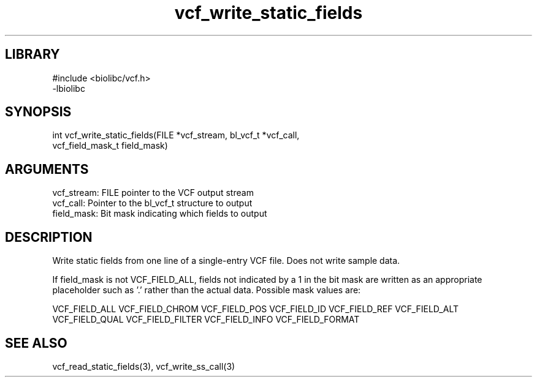 \" Generated by c2man from vcf_write_static_fields.c
.TH vcf_write_static_fields 3

.SH LIBRARY
\" Indicate #includes, library name, -L and -l flags
.nf
.na
#include <biolibc/vcf.h>
-lbiolibc
.ad
.fi

\" Convention:
\" Underline anything that is typed verbatim - commands, etc.
.SH SYNOPSIS
.PP
.nf 
.na
int     vcf_write_static_fields(FILE *vcf_stream, bl_vcf_t *vcf_call,
vcf_field_mask_t field_mask)
.ad
.fi

.SH ARGUMENTS
.nf
.na
vcf_stream: FILE pointer to the VCF output stream
vcf_call:   Pointer to the bl_vcf_t structure to output
field_mask: Bit mask indicating which fields to output
.ad
.fi

.SH DESCRIPTION

Write static fields from one line of a single-entry VCF file.
Does not write sample data.

If field_mask is not VCF_FIELD_ALL, fields not indicated by a 1
in the bit mask are written as an appropriate placeholder such as '.'
rather than the actual data.  Possible mask values are:

VCF_FIELD_ALL
VCF_FIELD_CHROM
VCF_FIELD_POS
VCF_FIELD_ID
VCF_FIELD_REF
VCF_FIELD_ALT
VCF_FIELD_QUAL
VCF_FIELD_FILTER
VCF_FIELD_INFO
VCF_FIELD_FORMAT

.SH SEE ALSO

vcf_read_static_fields(3), vcf_write_ss_call(3)

